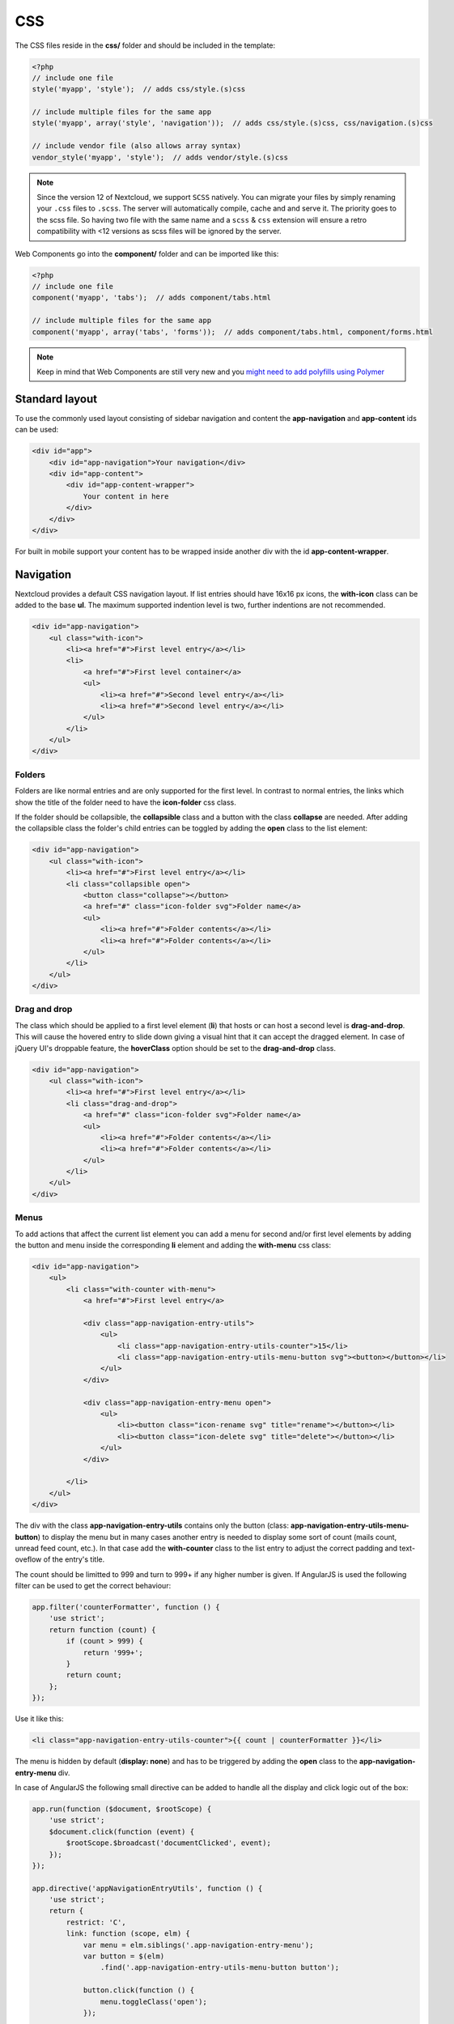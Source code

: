 ===
CSS
===

.. sectionauthor:: Bernhard Posselt <dev@bernhard-posselt.com>

The CSS files reside in the **css/** folder and should be included in the template:

.. code-block:: php

  <?php
  // include one file
  style('myapp', 'style');  // adds css/style.(s)css

  // include multiple files for the same app
  style('myapp', array('style', 'navigation'));  // adds css/style.(s)css, css/navigation.(s)css

  // include vendor file (also allows array syntax)
  vendor_style('myapp', 'style');  // adds vendor/style.(s)css

.. note:: Since the version 12 of Nextcloud, we support ``SCSS`` natively.
   You can migrate your files by simply renaming your ``.css`` files to ``.scss``.
   The server will automatically compile, cache and and serve it.
   The priority goes to the scss file. So having two file with the same name and a ``scss`` & ``css`` extension
   will ensure a retro compatibility with <12 versions as scss files will be ignored by the server.

Web Components go into the **component/** folder and can be imported like this:

.. code-block:: php

  <?php
  // include one file
  component('myapp', 'tabs');  // adds component/tabs.html
  
  // include multiple files for the same app
  component('myapp', array('tabs', 'forms'));  // adds component/tabs.html, component/forms.html
  
  
.. note:: Keep in mind that Web Components are still very new and you `might need to add polyfills using Polymer <http://www.polymer-project.org/resources/compatibility.html>`_
  
Standard layout
===============
To use the commonly used layout consisting of sidebar navigation and content the **app-navigation** and **app-content** ids can be used:

.. code-block:: html

    <div id="app">
        <div id="app-navigation">Your navigation</div>
        <div id="app-content">
            <div id="app-content-wrapper">
                Your content in here
            </div>
        </div>
    </div>

For built in mobile support your content has to be wrapped inside another div with the id **app-content-wrapper**.

Navigation
==========
Nextcloud provides a default CSS navigation layout. If list entries should have 16x16 px icons, the **with-icon** class can be added to the base **ul**. The maximum supported indention level is two, further indentions are not recommended.

.. code-block:: html

    <div id="app-navigation">
        <ul class="with-icon">
            <li><a href="#">First level entry</a></li>
            <li>
                <a href="#">First level container</a>
                <ul>
                    <li><a href="#">Second level entry</a></li>
                    <li><a href="#">Second level entry</a></li>
                </ul>
            </li>
        </ul>
    </div>

Folders
-------

Folders are like normal entries and are only supported for the first level. In contrast to normal entries, the links which show the title of the folder need to have the **icon-folder** css class.

If the folder should be collapsible, the **collapsible** class and a button with the class **collapse** are needed. After adding the collapsible class the folder's child entries can be toggled by adding the **open** class to the list element:

.. code-block:: html

    <div id="app-navigation">
        <ul class="with-icon">
            <li><a href="#">First level entry</a></li>
            <li class="collapsible open">
                <button class="collapse"></button>
                <a href="#" class="icon-folder svg">Folder name</a>
                <ul>
                    <li><a href="#">Folder contents</a></li>
                    <li><a href="#">Folder contents</a></li>
                </ul>
            </li>
        </ul>
    </div>


Drag and drop
-------------
The class which should be applied to a first level element (**li**) that hosts or can host a second level is **drag-and-drop**. This will cause the hovered entry to slide down giving a visual hint that it can accept the dragged element. In case of jQuery UI's droppable feature, the **hoverClass** option should be set to the **drag-and-drop** class.

.. code-block:: html

    <div id="app-navigation">
        <ul class="with-icon">
            <li><a href="#">First level entry</a></li>
            <li class="drag-and-drop">
                <a href="#" class="icon-folder svg">Folder name</a>
                <ul>
                    <li><a href="#">Folder contents</a></li>
                    <li><a href="#">Folder contents</a></li>
                </ul>
            </li>
        </ul>
    </div>

Menus
-----

.. versionadded:: 8

To add actions that affect the current list element you can add a menu for second and/or first level elements by adding the button and menu inside the corresponding **li** element and adding the **with-menu** css class:

.. code-block:: html

    <div id="app-navigation">
        <ul>
            <li class="with-counter with-menu">
                <a href="#">First level entry</a>

                <div class="app-navigation-entry-utils">
                    <ul>
                        <li class="app-navigation-entry-utils-counter">15</li>
                        <li class="app-navigation-entry-utils-menu-button svg"><button></button></li>
                    </ul>
                </div>

                <div class="app-navigation-entry-menu open">
                    <ul>
                        <li><button class="icon-rename svg" title="rename"></button></li>
                        <li><button class="icon-delete svg" title="delete"></button></li>
                    </ul>
                </div>

            </li>
        </ul>
    </div>

The div with the class **app-navigation-entry-utils** contains only the button (class: **app-navigation-entry-utils-menu-button**) to display the menu but in many cases another entry is needed to display some sort of count (mails count, unread feed count, etc.). In that case add the **with-counter** class to the list entry to adjust the correct padding and text-oveflow of the entry's title.

The count should be limitted to 999 and turn to 999+ if any higher number is given. If AngularJS is used the following filter can be used to get the correct behaviour:

.. code-block:: js

    app.filter('counterFormatter', function () {
        'use strict';
        return function (count) {
            if (count > 999) {
                return '999+';
            }
            return count;
        };
    });

Use it like this:

.. code-block:: html

    <li class="app-navigation-entry-utils-counter">{{ count | counterFormatter }}</li>

The menu is hidden by default (**display: none**) and has to be triggered by adding the **open** class to the **app-navigation-entry-menu** div.

In case of AngularJS the following small directive can be added to handle all the display and click logic out of the box:

.. code-block:: js

    app.run(function ($document, $rootScope) {
        'use strict';
        $document.click(function (event) {
            $rootScope.$broadcast('documentClicked', event);
        });
    });

    app.directive('appNavigationEntryUtils', function () {
        'use strict';
        return {
            restrict: 'C',
            link: function (scope, elm) {
                var menu = elm.siblings('.app-navigation-entry-menu');
                var button = $(elm)
                    .find('.app-navigation-entry-utils-menu-button button');

                button.click(function () {
                    menu.toggleClass('open');
                });

                scope.$on('documentClicked', function (scope, event) {
                    if (event.target !== button[0]) {
                        menu.removeClass('open');
                    }
                });
            }
        };
    });

Editing
-------

.. versionadded:: 8

Often an edit option is needed for an entry. To add one for a given entry simply hide the title and add the following div inside the entry:

.. code-block:: html

    <div id="app-navigation">
        <ul class="with-icon">
            <li>
                <a href="#" class="hidden">First level entry</a>

                <div class="app-navigation-entry-edit">
                    <form>
                        <input type="text" value="First level entry" autofocus-on-insert>
                        <input type="submit" value="" class="action icon-checkmark svg">
                    </form>
                </div>

            </li>
        </ul>
    </div>

If AngularJS is used you want to autofocus the input box. This can be achieved by placing the show condition inside an **ng-if** on the **app-navigation-entry-edit** div and adding the following directive:

.. code-block:: js

    app.directive('autofocusOnInsert', function () {
        'use strict';
        return function (scope, elm) {
            elm.focus();
        };
    });

**ng-if** is required because it removes/inserts the element into the DOM dynamically instead of just adding a **display: none** to it like **ng-show** and **ng-hide**.

Undo entry
----------

.. versionadded:: 8

If you want to undo a performed action on a navigation entry such as deletion, you should show the undo directly in place of the entry and make it disappear after location change or 7 seconds:


.. code-block:: html

    <div id="app-navigation">
        <ul class="with-icon">
            <li>
                <a href="#" class="hidden">First level entry</a>

                <div class="app-navigation-entry-deleted">
                    <div class="app-navigation-entry-deleted-description">Deleted X</div>
                    <button class="app-navigation-entry-deleted-button icon-history svg" title="Undo"></button>
                </div>
            </li>
        </ul>
    </div>


Settings Area
=============
To create a settings area create a div with the id **app-settings** inside the **app-navgiation** div:

.. code-block:: html

    <div id="app">

        <div id="app-navigation">

            <!-- Your navigation here -->

            <div id="app-settings">
                <div id="app-settings-header">
                    <button class="settings-button"
                            data-apps-slide-toggle="#app-settings-content"
                    ></button>
                </div>
                <div id="app-settings-content">
                    <!-- Your settings in here -->
                </div>
            </div>
        </div>
    </div>

The data attribute **data-apps-slide-toggle** slides up a target area using a jQuery selector and hides the area if the user clicks outside of it.

Icons
=====
To use icons which are shipped in core, special classes to apply the background image are supplied. All of these classes use **background-position: center** and **background-repeat: no-repeat**.

* **icon-breadcrumb**:
    .. image:: ../img/7/breadcrumb.png

* **icon-loading**:
    .. image:: ../img/7/loading.png

* **icon-loading-dark**:
    .. image:: ../img/7/loading-dark.png

* **icon-loading-small**:
    .. image:: ../img/7/loading-small.png

* **icon-add**:
    .. image:: ../img/7/actions/add.png

* **icon-caret**:
    .. image:: ../img/7/actions/caret.png

* **icon-caret-dark**:
    .. image:: ../img/7/actions/caret-dark.png

* **icon-checkmark**:
    .. image:: ../img/7/actions/checkmark.png

* **icon-checkmark-white**:
    .. image:: ../img/7/actions/checkmark-white.png

* **icon-clock**:
    .. image:: ../img/7/actions/clock.png

* **icon-close**:
    .. image:: ../img/7/actions/close.png

* **icon-confirm**:
    .. image:: ../img/7/actions/confirm.png

* **icon-delete**:
    .. image:: ../img/7/actions/delete.png

* **icon-download**:
    .. image:: ../img/7/actions/download.png

* **icon-history**:
    .. image:: ../img/7/actions/history.png

* **icon-info**:
    .. image:: ../img/7/actions/info.png

* **icon-lock**:
    .. image:: ../img/7/actions/lock.png

* **icon-logout**:
    .. image:: ../img/7/actions/logout.png

* **icon-mail**:
    .. image:: ../img/7/actions/mail.png

* **icon-more**:
    .. image:: ../img/7/actions/more.png

* **icon-password**:
    .. image:: ../img/7/actions/password.png

* **icon-pause**:
    .. image:: ../img/7/actions/pause.png

* **icon-pause-big**:
    .. image:: ../img/7/actions/pause-big.png

* **icon-play**:
    .. image:: ../img/7/actions/play.png

* **icon-play-add**:
    .. image:: ../img/7/actions/play-add.png

* **icon-play-big**:
    .. image:: ../img/7/actions/play-big.png

* **icon-play-next**:
    .. image:: ../img/7/actions/play-next.png

* **icon-play-previous**:
    .. image:: ../img/7/actions/play-previous.png

* **icon-public**:
    .. image:: ../img/7/actions/public.png

* **icon-rename**:
    .. image:: ../img/7/actions/rename.png

* **icon-search**:
    .. image:: ../img/7/actions/search.png

* **icon-settings**:
    .. image:: ../img/7/actions/settings.png


* **icon-share**:
    .. image:: ../img/7/actions/share.png

* **icon-shared**:
    .. image:: ../img/7/actions/shared.png

* **icon-sound**:
    .. image:: ../img/7/actions/sound.png

* **icon-sound-off**:
    .. image:: ../img/7/actions/sound-off.png

* **icon-star**:
    .. image:: ../img/7/actions/star.png

* **icon-starred**:
    .. image:: ../img/7/actions/starred.png

* **icon-toggle**:
    .. image:: ../img/7/actions/toggle.png


* **icon-triangle-e**:
    .. image:: ../img/7/actions/triangle-e.png

* **icon-triangle-n**:
    .. image:: ../img/7/actions/triangle-n.png

* **icon-triangle-s**:
    .. image:: ../img/7/actions/triangle-s.png


* **icon-upload**:
    .. image:: ../img/7/actions/upload.png

* **icon-upload-white**:
    .. image:: ../img/7/actions/upload-white.png


* **icon-user**:
    .. image:: ../img/7/actions/user.png

* **icon-view-close**:
    .. image:: ../img/7/actions/view-close.png

* **icon-view-next**:
    .. image:: ../img/7/actions/view-next.png

* **icon-view-pause**:
    .. image:: ../img/7/actions/view-pause.png

* **icon-view-play**:
    .. image:: ../img/7/actions/view-play.png

* **icon-view-previous**:
    .. image:: ../img/7/actions/view-previous.png

* **icon-calendar-dark**:
    .. image:: ../img/7/places/calendar-dark.png

* **icon-contacts-dark**:
    .. image:: ../img/7/places/contacts-dark.png

* **icon-file**:
    .. image:: ../img/7/places/file.png

* **icon-files**:
    .. image:: ../img/7/places/files.png

* **icon-folder**:
    .. image:: ../img/7/places/folder.png

* **icon-filetype-text**:
    .. image:: ../img/7/filetypes/text.png

* **icon-filetype-folder**:
    .. image:: ../img/7/filetypes/folder.png

* **icon-home**:
    .. image:: ../img/7/places/home.png

* **icon-link**:
    .. image:: ../img/7/places/link.png

* **icon-music**:
    .. image:: ../img/7/places/music.png

* **icon-picture**:
    .. image:: ../img/7/places/picture.png
